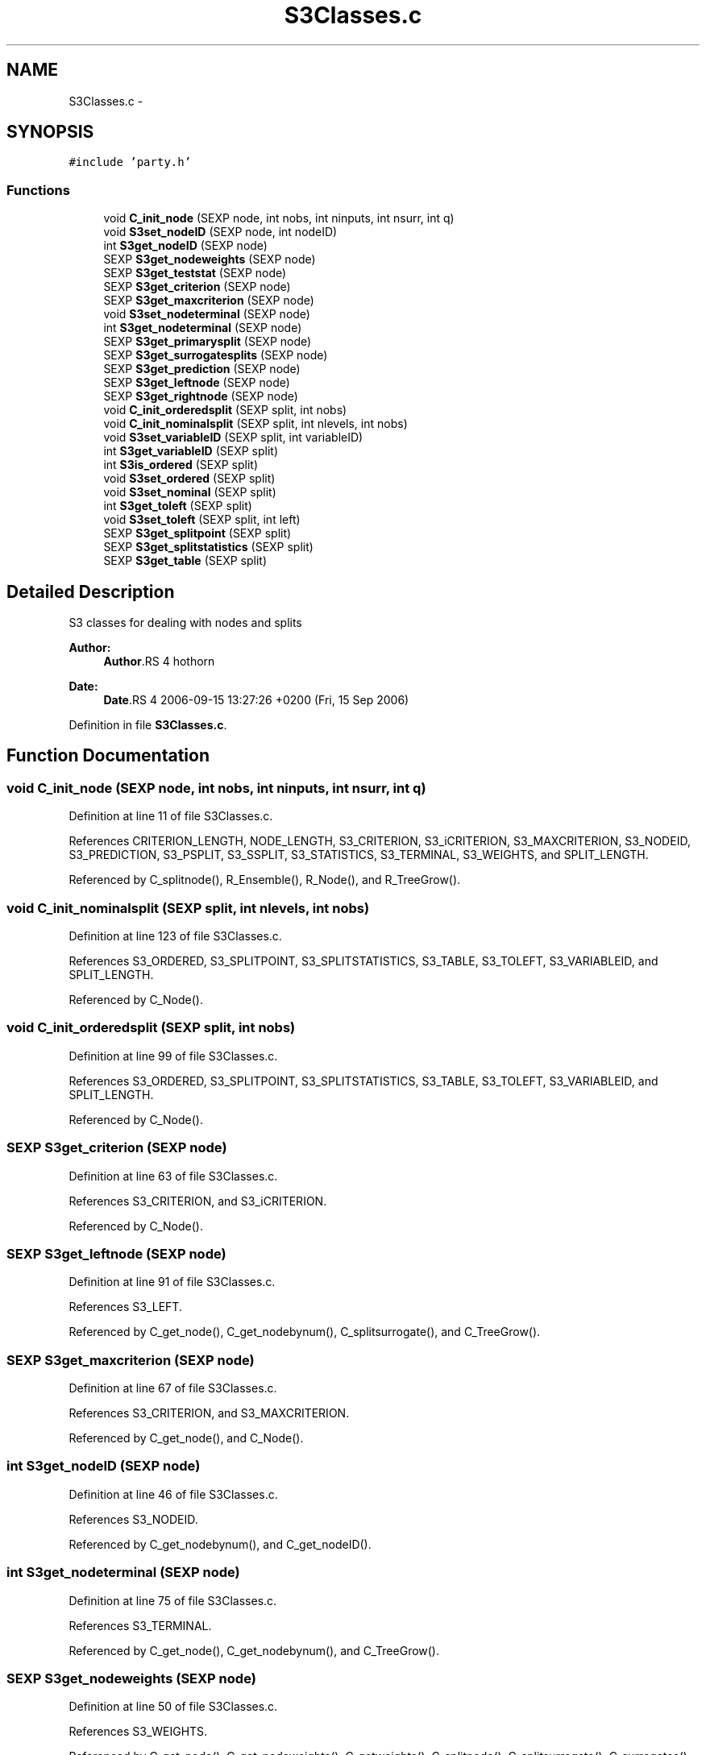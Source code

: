 .TH "S3Classes.c" 3 "2 Feb 2007" "party" \" -*- nroff -*-
.ad l
.nh
.SH NAME
S3Classes.c \- 
.SH SYNOPSIS
.br
.PP
\fC#include 'party.h'\fP
.br

.SS "Functions"

.in +1c
.ti -1c
.RI "void \fBC_init_node\fP (SEXP node, int nobs, int ninputs, int nsurr, int q)"
.br
.ti -1c
.RI "void \fBS3set_nodeID\fP (SEXP node, int nodeID)"
.br
.ti -1c
.RI "int \fBS3get_nodeID\fP (SEXP node)"
.br
.ti -1c
.RI "SEXP \fBS3get_nodeweights\fP (SEXP node)"
.br
.ti -1c
.RI "SEXP \fBS3get_teststat\fP (SEXP node)"
.br
.ti -1c
.RI "SEXP \fBS3get_criterion\fP (SEXP node)"
.br
.ti -1c
.RI "SEXP \fBS3get_maxcriterion\fP (SEXP node)"
.br
.ti -1c
.RI "void \fBS3set_nodeterminal\fP (SEXP node)"
.br
.ti -1c
.RI "int \fBS3get_nodeterminal\fP (SEXP node)"
.br
.ti -1c
.RI "SEXP \fBS3get_primarysplit\fP (SEXP node)"
.br
.ti -1c
.RI "SEXP \fBS3get_surrogatesplits\fP (SEXP node)"
.br
.ti -1c
.RI "SEXP \fBS3get_prediction\fP (SEXP node)"
.br
.ti -1c
.RI "SEXP \fBS3get_leftnode\fP (SEXP node)"
.br
.ti -1c
.RI "SEXP \fBS3get_rightnode\fP (SEXP node)"
.br
.ti -1c
.RI "void \fBC_init_orderedsplit\fP (SEXP split, int nobs)"
.br
.ti -1c
.RI "void \fBC_init_nominalsplit\fP (SEXP split, int nlevels, int nobs)"
.br
.ti -1c
.RI "void \fBS3set_variableID\fP (SEXP split, int variableID)"
.br
.ti -1c
.RI "int \fBS3get_variableID\fP (SEXP split)"
.br
.ti -1c
.RI "int \fBS3is_ordered\fP (SEXP split)"
.br
.ti -1c
.RI "void \fBS3set_ordered\fP (SEXP split)"
.br
.ti -1c
.RI "void \fBS3set_nominal\fP (SEXP split)"
.br
.ti -1c
.RI "int \fBS3get_toleft\fP (SEXP split)"
.br
.ti -1c
.RI "void \fBS3set_toleft\fP (SEXP split, int left)"
.br
.ti -1c
.RI "SEXP \fBS3get_splitpoint\fP (SEXP split)"
.br
.ti -1c
.RI "SEXP \fBS3get_splitstatistics\fP (SEXP split)"
.br
.ti -1c
.RI "SEXP \fBS3get_table\fP (SEXP split)"
.br
.in -1c
.SH "Detailed Description"
.PP 
S3 classes for dealing with nodes and splits
.PP
\fBAuthor:\fP
.RS 4
\fBAuthor\fP.RS 4
hothorn 
.RE
.PP
.RE
.PP
\fBDate:\fP
.RS 4
\fBDate\fP.RS 4
2006-09-15 13:27:26 +0200 (Fri, 15 Sep 2006) 
.RE
.PP
.RE
.PP

.PP
Definition in file \fBS3Classes.c\fP.
.SH "Function Documentation"
.PP 
.SS "void C_init_node (SEXP node, int nobs, int ninputs, int nsurr, int q)"
.PP
Definition at line 11 of file S3Classes.c.
.PP
References CRITERION_LENGTH, NODE_LENGTH, S3_CRITERION, S3_iCRITERION, S3_MAXCRITERION, S3_NODEID, S3_PREDICTION, S3_PSPLIT, S3_SSPLIT, S3_STATISTICS, S3_TERMINAL, S3_WEIGHTS, and SPLIT_LENGTH.
.PP
Referenced by C_splitnode(), R_Ensemble(), R_Node(), and R_TreeGrow().
.SS "void C_init_nominalsplit (SEXP split, int nlevels, int nobs)"
.PP
Definition at line 123 of file S3Classes.c.
.PP
References S3_ORDERED, S3_SPLITPOINT, S3_SPLITSTATISTICS, S3_TABLE, S3_TOLEFT, S3_VARIABLEID, and SPLIT_LENGTH.
.PP
Referenced by C_Node().
.SS "void C_init_orderedsplit (SEXP split, int nobs)"
.PP
Definition at line 99 of file S3Classes.c.
.PP
References S3_ORDERED, S3_SPLITPOINT, S3_SPLITSTATISTICS, S3_TABLE, S3_TOLEFT, S3_VARIABLEID, and SPLIT_LENGTH.
.PP
Referenced by C_Node().
.SS "SEXP S3get_criterion (SEXP node)"
.PP
Definition at line 63 of file S3Classes.c.
.PP
References S3_CRITERION, and S3_iCRITERION.
.PP
Referenced by C_Node().
.SS "SEXP S3get_leftnode (SEXP node)"
.PP
Definition at line 91 of file S3Classes.c.
.PP
References S3_LEFT.
.PP
Referenced by C_get_node(), C_get_nodebynum(), C_splitsurrogate(), and C_TreeGrow().
.SS "SEXP S3get_maxcriterion (SEXP node)"
.PP
Definition at line 67 of file S3Classes.c.
.PP
References S3_CRITERION, and S3_MAXCRITERION.
.PP
Referenced by C_get_node(), and C_Node().
.SS "int S3get_nodeID (SEXP node)"
.PP
Definition at line 46 of file S3Classes.c.
.PP
References S3_NODEID.
.PP
Referenced by C_get_nodebynum(), and C_get_nodeID().
.SS "int S3get_nodeterminal (SEXP node)"
.PP
Definition at line 75 of file S3Classes.c.
.PP
References S3_TERMINAL.
.PP
Referenced by C_get_node(), C_get_nodebynum(), and C_TreeGrow().
.SS "SEXP S3get_nodeweights (SEXP node)"
.PP
Definition at line 50 of file S3Classes.c.
.PP
References S3_WEIGHTS.
.PP
Referenced by C_get_node(), C_get_nodeweights(), C_getweights(), C_splitnode(), C_splitsurrogate(), C_surrogates(), C_TreeGrow(), R_predictRF(), R_predictRF2(), R_predictRF_weights(), and R_TreeGrow().
.SS "SEXP S3get_prediction (SEXP node)"
.PP
Definition at line 87 of file S3Classes.c.
.PP
References S3_PREDICTION.
.PP
Referenced by C_get_prediction(), C_getpredictions(), C_Node(), R_predictRF(), and R_predictRF_weights().
.SS "SEXP S3get_primarysplit (SEXP node)"
.PP
Definition at line 79 of file S3Classes.c.
.PP
References S3_PSPLIT.
.PP
Referenced by C_get_node(), C_Node(), C_splitnode(), C_splitsurrogate(), and C_surrogates().
.SS "SEXP S3get_rightnode (SEXP node)"
.PP
Definition at line 95 of file S3Classes.c.
.PP
References S3_RIGHT.
.PP
Referenced by C_get_node(), C_get_nodebynum(), C_splitsurrogate(), and C_TreeGrow().
.SS "SEXP S3get_splitpoint (SEXP split)"
.PP
Definition at line 174 of file S3Classes.c.
.PP
References S3_SPLITPOINT.
.PP
Referenced by C_get_node(), C_Node(), C_splitnode(), and C_splitsurrogate().
.SS "SEXP S3get_splitstatistics (SEXP split)"
.PP
Definition at line 178 of file S3Classes.c.
.PP
References S3_SPLITSTATISTICS.
.PP
Referenced by C_Node().
.SS "SEXP S3get_surrogatesplits (SEXP node)"
.PP
Definition at line 83 of file S3Classes.c.
.PP
References S3_SSPLIT.
.PP
Referenced by C_get_node(), C_splitsurrogate(), C_surrogates(), and R_surrogates().
.SS "SEXP S3get_table (SEXP split)"
.PP
Definition at line 187 of file S3Classes.c.
.PP
References S3_TABLE.
.PP
Referenced by C_Node().
.SS "SEXP S3get_teststat (SEXP node)"
.PP
Definition at line 59 of file S3Classes.c.
.PP
References S3_CRITERION, and S3_STATISTICS.
.PP
Referenced by C_Node().
.SS "int S3get_toleft (SEXP split)"
.PP
Definition at line 165 of file S3Classes.c.
.PP
References S3_TOLEFT.
.PP
Referenced by C_get_node(), and C_splitsurrogate().
.SS "int S3get_variableID (SEXP split)"
.PP
Definition at line 149 of file S3Classes.c.
.PP
References S3_VARIABLEID.
.PP
Referenced by C_get_node(), C_splitnode(), C_splitsurrogate(), and C_surrogates().
.SS "int S3is_ordered (SEXP split)"
.PP
Definition at line 153 of file S3Classes.c.
.PP
References S3_ORDERED.
.PP
Referenced by C_get_node(), and C_splitnode().
.SS "void S3set_nodeID (SEXP node, int nodeID)"
.PP
Definition at line 42 of file S3Classes.c.
.PP
References S3_NODEID.
.PP
Referenced by C_TreeGrow().
.SS "void S3set_nodeterminal (SEXP node)"
.PP
Definition at line 71 of file S3Classes.c.
.PP
References S3_TERMINAL.
.SS "void S3set_nominal (SEXP split)"
.PP
Definition at line 161 of file S3Classes.c.
.PP
References S3_ORDERED.
.SS "void S3set_ordered (SEXP split)"
.PP
Definition at line 157 of file S3Classes.c.
.PP
References S3_ORDERED.
.SS "void S3set_toleft (SEXP split, int left)"
.PP
Definition at line 169 of file S3Classes.c.
.PP
References S3_TOLEFT.
.SS "void S3set_variableID (SEXP split, int variableID)"
.PP
Definition at line 145 of file S3Classes.c.
.PP
References S3_VARIABLEID.
.PP
Referenced by C_Node().
.SH "Author"
.PP 
Generated automatically by Doxygen for party from the source code.
